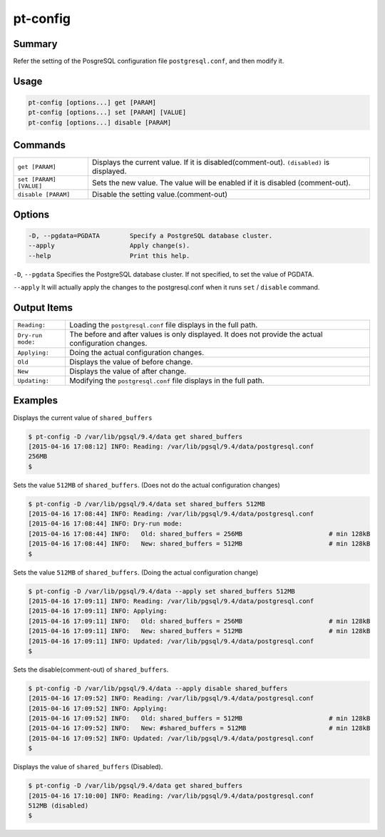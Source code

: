 pt-config
=========

Summary
-------

Refer the setting of the PosgreSQL configuration file ``postgresql.conf``, and then modify it.


Usage
-----

.. code-block:: none

   pt-config [options...] get [PARAM]
   pt-config [options...] set [PARAM] [VALUE]
   pt-config [options...] disable [PARAM]

Commands
--------

.. csv-table::

   ``get [PARAM]``, Displays the current value. If it is disabled(comment-out). ``(disabled)`` is displayed.
   ``set [PARAM] [VALUE]``, Sets the new value. The value will be enabled if it is disabled (comment-out).
   ``disable [PARAM]``, Disable the setting value.(comment-out)

Options
-------

.. code-block:: none

    -D, --pgdata=PGDATA        Specify a PostgreSQL database cluster.
    --apply                    Apply change(s).
    --help                     Print this help.

``-D``, ``--pgdata`` Specifies the PostgreSQL database cluster. If not specified, to set the value of PGDATA.

``--apply`` It will actually apply the changes to the postgresql.conf when it runs ``set`` / ``disable`` command.


Output Items
------------

.. csv-table::

   ``Reading:``, Loading the ``postgresql.conf`` file displays in the full path.
   ``Dry-run mode:``, The before and after values is only displayed. It does not provide the actual configuration changes.
   ``Applying:``, Doing the actual configuration changes.
   ``Old``, Displays the value of before change.
   ``New``, Displays the value of after change.
   ``Updating:``, Modifying the ``postgresql.conf`` file displays in the full path.


Examples
--------

Displays the current value of ``shared_buffers``

.. code-block:: none

   $ pt-config -D /var/lib/pgsql/9.4/data get shared_buffers
   [2015-04-16 17:08:12] INFO: Reading: /var/lib/pgsql/9.4/data/postgresql.conf
   256MB
   $

Sets the value ``512MB`` of ``shared_buffers``. (Does not do the actual configuration changes)

.. code-block:: none

   $ pt-config -D /var/lib/pgsql/9.4/data set shared_buffers 512MB
   [2015-04-16 17:08:44] INFO: Reading: /var/lib/pgsql/9.4/data/postgresql.conf
   [2015-04-16 17:08:44] INFO: Dry-run mode:
   [2015-04-16 17:08:44] INFO:   Old: shared_buffers = 256MB                       # min 128kB
   [2015-04-16 17:08:44] INFO:   New: shared_buffers = 512MB                       # min 128kB
   $

Sets the value ``512MB`` of ``shared_buffers``. (Doing the actual configuration change)

.. code-block:: none

   $ pt-config -D /var/lib/pgsql/9.4/data --apply set shared_buffers 512MB
   [2015-04-16 17:09:11] INFO: Reading: /var/lib/pgsql/9.4/data/postgresql.conf
   [2015-04-16 17:09:11] INFO: Applying:
   [2015-04-16 17:09:11] INFO:   Old: shared_buffers = 256MB                       # min 128kB
   [2015-04-16 17:09:11] INFO:   New: shared_buffers = 512MB                       # min 128kB
   [2015-04-16 17:09:11] INFO: Updated: /var/lib/pgsql/9.4/data/postgresql.conf
   $

Sets the disable(comment-out) of ``shared_buffers``. 

.. code-block:: none

   $ pt-config -D /var/lib/pgsql/9.4/data --apply disable shared_buffers
   [2015-04-16 17:09:52] INFO: Reading: /var/lib/pgsql/9.4/data/postgresql.conf
   [2015-04-16 17:09:52] INFO: Applying:
   [2015-04-16 17:09:52] INFO:   Old: shared_buffers = 512MB                       # min 128kB
   [2015-04-16 17:09:52] INFO:   New: #shared_buffers = 512MB                      # min 128kB
   [2015-04-16 17:09:52] INFO: Updated: /var/lib/pgsql/9.4/data/postgresql.conf
   $

Displays the value of ``shared_buffers`` (Disabled).

.. code-block:: none

   $ pt-config -D /var/lib/pgsql/9.4/data get shared_buffers
   [2015-04-16 17:10:00] INFO: Reading: /var/lib/pgsql/9.4/data/postgresql.conf
   512MB (disabled)
   $
